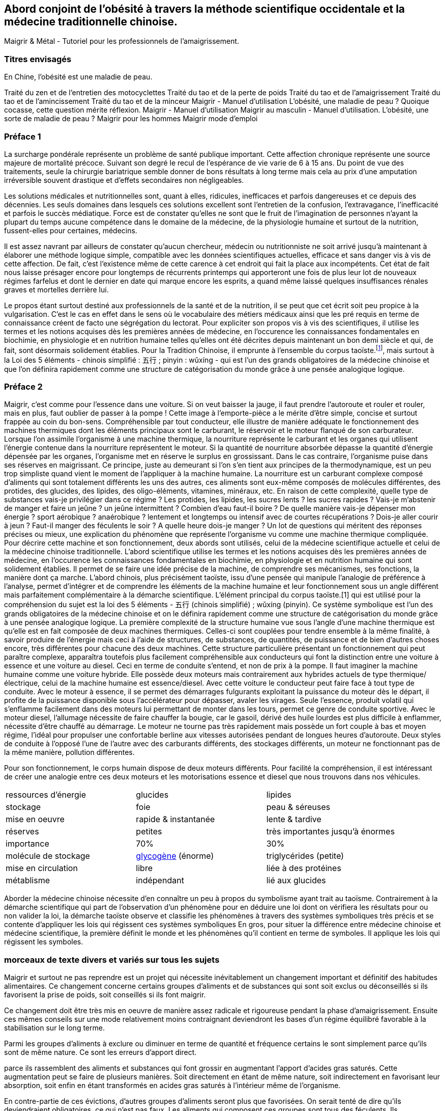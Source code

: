 == Abord conjoint de l'obésité à travers la méthode scientifique occidentale et la médecine traditionnelle chinoise.

Maigrir & Métal - Tutoriel pour les professionnels de l’amaigrissement.

=== Titres envisagés
En Chine, l’obésité est une maladie de peau.

Traité du zen et de l'entretien des motocyclettes
Traité du tao et de la perte de poids
Traité du tao et de l’amaigrissement
Traité du tao et de l’amincissement
Traité du tao et de la minceur
Maigrir - Manuel d’utilisation
L’obésité, une maladie de peau ?
Quoique cocasse, cette question mérite réflexion.
Maigrir - Manuel d’utilisation
Maigrir au masculin - Manuel d’utilisation.
L’obésité, une sorte de maladie de peau ?
Maigrir pour les hommes
Maigrir mode d’emploi


=== Préface 1

La surcharge pondérale représente un problème de santé publique important. Cette affection chronique représente une source majeure de mortalité précoce. Suivant son degré le recul de l’espérance de vie varie de 6 à 15 ans. Du point de vue des traitements, seule la chirurgie bariatrique semble donner de bons résultats à long terme mais cela au prix d’une amputation irréversible souvent drastique et d’effets secondaires non négligeables.

Les solutions médicales et nutritionnelles sont, quant à elles, ridicules, inefficaces et parfois dangereuses et ce depuis des décennies. Les seuls domaines dans lesquels ces solutions excellent sont l’entretien de la confusion, l’extravagance, l’inefficacité et parfois le succès médiatique. Force est de constater qu’elles ne sont que le fruit de l’imagination de personnes n’ayant la plupart du temps aucune compétence dans le domaine de la médecine, de la physiologie humaine et surtout de la nutrition, fussent-elles pour certaines, médecins.

Il est assez navrant par ailleurs de constater qu’aucun chercheur, médecin ou nutritionniste ne soit arrivé jusqu’à maintenant à élaborer une méthode logique simple, compatible avec les données scientifiques actuelles, efficace et sans danger vis à vis de cette affection. De fait, c’est l’existence même de cette carence à cet endroit qui fait la place aux incompétents. Cet état de fait nous laisse présager encore pour longtemps de récurrents printemps qui apporteront une fois de plus leur lot de nouveaux régimes farfelus et dont le dernier en date qui marque encore les esprits, a quand même laissé quelques insuffisances rénales graves et mortelles derrière lui.

Le propos étant surtout destiné aux professionnels de la santé et de la nutrition, il se peut que cet écrit soit peu propice à la vulgarisation. C’est le cas en effet dans le sens où le vocabulaire des métiers médicaux ainsi que les pré requis en terme de connaissance créent de facto une ségrégation du lectorat. Pour expliciter son propos vis à vis des scientifiques, il utilise les termes et les notions acquises dès les premières années de médecine, en l’occurence les connaissances fondamentales en biochimie, en physiologie et en nutrition humaine telles qu’elles ont été décrites depuis maintenant un bon demi siècle et qui, de fait, sont désormais solidement établies. Pour la Tradition Chinoise, il emprunte à l’ensemble du corpus taoïste.footnote:[Taoisme = Une certaine vision du monde.], mais surtout à la Loi des 5 éléments - chinois simplifié : 五行 ; pinyin : wǔxíng - qui est l’un des grands obligatoires de la médecine chinoise et que l’on définira rapidement comme une structure de catégorisation du monde grâce à une pensée analogique logique.

=== Préface 2

Maigrir, c’est comme pour l’essence dans une voiture. Si on veut baisser la jauge, il faut prendre l’autoroute et rouler et rouler, mais en plus, faut oublier de passer à la pompe !
Cette image à l’emporte-pièce a le mérite d’être simple, concise et surtout frappée au coin du bon-sens. Compréhensible par tout conducteur, elle illustre de manière adéquate le fonctionnement des machines thermiques dont les éléments principaux sont le carburant, le réservoir et le moteur flanqué de son carburateur.
Lorsque l’on assimile l’organisme à une machine thermique, la nourriture représente le carburant et les organes qui utilisent l’énergie contenue dans la nourriture représentent le moteur. Si la quantité de nourriture absorbée dépasse la quantité d’énergie dépensée par les organes, l’organisme met en réserve le surplus en grossissant. Dans le cas contraire, l’organisme puise dans ses réserves en maigrissant.
Ce principe, juste au demeurant si l’on s’en tient aux principes de la thermodynamique, est un peu trop simpliste quand vient le moment de l’appliquer à la machine humaine. La nourriture est un carburant complexe composé d’aliments qui sont totalement différents les uns des autres, ces aliments sont eux-même composés de molécules différentes, des protides, des glucides, des lipides, des oligo-éléments, vitamines, minéraux, etc. En raison de cette complexité, quelle type de substances vais-je privilégier dans ce régime ? Les protides, les lipides, les sucres lents ? les sucres rapides ? Vais-je m’abstenir de manger et faire un jeûne ? un jeûne intermittent ? Combien d’eau faut-il boire ? De quelle manière vais-je dépenser mon énergie ? sport aérobique ?  anaérobique ? lentement et longtemps ou intensif avec de courtes récupérations ? Dois-je aller courir à jeun ? Faut-il manger des féculents le soir ? A quelle heure dois-je manger ? Un lot de questions qui méritent des réponses précises ou mieux, une explication du phénomène que représente l’organisme vu comme une machine thermique compliquée.
Pour décrire cette machine et son fonctionnement, deux abords sont utilisés, celui de la médecine scientifique actuelle et celui de la médecine chinoise traditionnelle.
L’abord scientifique utilise les termes et les notions acquises dès les premières années de médecine, en l’occurence les connaissances fondamentales en biochimie, en physiologie et en nutrition humaine qui sont solidement établies. Il permet de se faire une idée précise de la machine, de comprendre ses mécanismes, ses fonctions, la manière dont ça marche.
L’abord chinois, plus précisément taoïste, issu d’une pensée qui manipule l’analogie de préférence à l’analyse, permet d’intégrer et de comprendre les éléments de la machine humaine et leur fonctionnement sous un angle différent mais parfaitement complémentaire à la démarche scientifique. L’élément principal du corpus taoïste.[1] qui est utilisé pour la compréhension du sujet est la loi des 5 éléments - 五行 (chinois simplifié) ; wǔxíng (pinyin). Ce système symbolique est l’un des grands obligatoires de la médecine chinoise et on le définira rapidement comme une structure de catégorisation du monde grâce à une pensée analogique logique.
La première complexité de la structure humaine vue sous l’angle d’une machine thermique est qu’elle est en fait composée de deux machines thermiques. Celles-ci sont couplées pour tendre ensemble à la même finalité, à savoir produire de l’énergie mais ceci à l’aide de structures, de substances, de quantités, de puissance et de bien d’autres choses encore, très différentes pour chacune des deux machines.
Cette structure particulière présentant un fonctionnement qui peut paraître complexe, apparaîtra toutefois plus facilement compréhensible aux conducteurs qui font la distinction entre une voiture à essence et une voiture au diesel. Ceci en terme de conduite s’entend, et non de prix à la pompe.
Il faut imaginer la machine humaine comme une voiture hybride. Elle possède deux moteurs mais contrairement aux hybrides actuels de type thermique/électrique, celui de la machine humaine est essence/diesel.
Avec cette voiture le conducteur peut faire face à tout type de conduite. Avec le moteur à essence, il se permet des démarrages fulgurants exploitant la puissance du moteur dès le départ, il profite de la puissance disponible sous l’accélérateur pour dépasser, avaler les virages. Seule l’essence, produit volatil qui s’enflamme facilement dans des moteurs lui permettant de monter dans les tours, permet ce genre de conduite sportive.
Avec le moteur diesel, l’allumage nécessite de faire chauffer la bougie, car le gasoil, dérivé des huile lourdes est plus difficile à enflammer, nécessite d’être chauffé au démarrage. Le moteur ne tourne pas très rapidement mais possède un fort couple à bas et moyen régime, l’idéal pour propulser une confortable berline aux vitesses autorisées pendant de longues heures d’autoroute.
Deux styles de conduite à l’opposé l’une de l’autre avec des carburants différents, des stockages différents, un moteur ne fonctionnant pas de la même manière, pollution différentes.



Pour son fonctionnement, le corps humain dispose de deux moteurs différents. Pour facilité la compréhension, il est intéressant de créer une analogie entre ces deux moteurs et les motorisations essence et diesel que nous trouvons dans nos véhicules.

|===

| ressources d'énergie | glucides | lipides

| stockage | foie | peau & séreuses

| mise en oeuvre | rapide & instantanée | lente & tardive

| réserves | petites | très importantes jusqu'à énormes

| importance | 70% | 30%

| molécule de stockage | http://jean-jacques.auclair.pagesperso-orange.fr/polysaccharides/glycogene.htm[glycogène] (énorme)| triglycérides (petite)

| mise en circulation | libre | liée à des protéines

| métablisme | indépendant | lié aux glucides

|===

Aborder la médecine chinoise nécessite d'en connaître un peu à propos du symbolisme ayant trait au taoïsme.
Contrairement à la démarche scientifique qui part de l'observation d'un phénomène pour en déduire une loi dont on vérifiera les résultats pour ou non valider la loi, la démarche taoïste observe et classifie les phénomènes à travers des systèmes symboliques très précis et se contente d'appliquer les lois qui régissent ces systèmes symboliques
En gros, pour situer la différence entre médecine chinoise et médecine scientifique, la première définit le monde et les phénomènes qu'il contient en terme de symboles. Il applique les lois qui régissent les symboles.

=== morceaux de texte divers et variés sur tous les sujets

Maigrir et surtout ne pas reprendre est un projet qui nécessite inévitablement un changement important et définitif des habitudes alimentaires. Ce changement concerne certains groupes d’aliments et de substances qui sont soit exclus ou déconseillés si ils favorisent la prise de poids, soit conseillés si ils font maigrir.

Ce changement doit être très mis en oeuvre de manière assez radicale et rigoureuse pendant la phase d’amaigrissement. Ensuite ces mêmes conseils sur une mode relativement moins contraignant deviendront les bases d’un régime équilibré favorable à la stabilisation sur le long terme.

Parmi les groupes d’aliments à exclure ou diminuer en terme de quantité et fréquence certains le sont simplement parce qu’ils sont de même nature. Ce sont les erreurs d’apport direct.

parce ils rassemblent des aliments et substances qui font grossir en augmentant l’apport d’acides gras saturés. Cette augmentation peut se faire de plusieurs manières. Soit directement en étant de même nature, soit indirectement en favorisant leur absorption, soit enfin en étant transformés en acides gras saturés à l’intérieur même de l’organisme.

En contre-partie de ces évictions, d’autres groupes d’aliments seront plus que favorisées. On serait tenté de dire qu’ils deviendraient obligatoires, ce qui n’est pas faux. Les aliments qui composent ces groupes sont tous des féculents. Ils représentent la source incontournable d’amidon pour l’organisme. Leur emploi dans les régimes, longtemps déconseillé dans  à la fois par l’autorité médicale - les fameux 3P - mais aussi par les habitudes de la population et surtout de la presse spécialisé, est en passe, petit à petit à être réhabilité au fur et à mesure des années. Il est temps de les mettre à la place qui leur conviennent.

Ici - passage sur le livre de Barnard.

« Maigrir, c’est un peu comme dans une voiture. Si on veut vider le réservoir, il faut prendre l’autoroute et rouler, rouler, dans le genre « t’arrêtes pas » mais en plus, faut oublier la pompe ! » Cette image à l’emporte-pièce a le mérite d’être concise, simple et frappée au coin du bon-sens. Le machine humaine est une machine thermique dont le fonctionnement peut paraître complexe mais qui deviendra certainement plus clair aux conducteurs de voiture qui connaissent les différences entre essence et diesel.






En médecine chinoise lorsqu’on demande quelle attitude doit-on avoir vis à vis des problèmes de poids.

En médecine chinoise, lorsque l’on veut maigrir il faut se référer à la loi des 5 éléments.




En 1992, parut un livre écrit par le Dr Neal Barnard dont le titre « Quand manger vous fait maigrir ! L’effet anti-calorique » pour le peu qu’on en sait n’eut pas le succès escompté

Avant d’aborder le problème de la surcharge pondérale, il est nécessaire de mettre à disposition de manière claire les systèmes symboliques qui seront utilisés ultérieurement dans le propos.

La loi des 5 éléments correspond à l’étude du fonctionnement d’un cycle oscillant en général.

En médecine chinoise, on regarde le monde sous différentes coutures à l’aide d’outils spéciaux que sont les systèmes symboliques. Le taoïsme en dispose de nombreux qui ont la particularité d’être interconnectés les uns aux autres.
Il est des notions qui sont importantes à connaître pour comprendre ces systèmes symboliques.
Le Tai Yi, le Un, le Sans Nom
Le Yin/Yang, le sytème binaire.
Le Yang c’est le Haut, Le Gauche, l’émetteur, le chaud, l’extérieur, le rapide, le nomade, l’accessoire, l’extension, l’inspiration.
Le Yin c’est le Bas, Le Droit, le récepteur, le froid, l’interne, l’inertie, le sédentaire, l’essentiel, le repli, l’expiration.
Le Ciel/Homme/Sol
En haut, le Ciel
En bas, le Sol
Au milieu, l’Homme







Le binaire chinois définit le 陰 yin et le 陽 yang comme les emblèmes du féminin et du masculin. Il leur attribue une cohorte de qualités qu’il est important de connaître pour pouvoir aborder ultérieurement l’étude des systèmes symboliques du 5 et du 6 qui précisent l’intimité du couple yin/yang.

|===

| genre | féminin | masculin

| fonction | réception | émission

| situation | interne | externe

| importance | vitale | accessoire

| verticalité | bas | haut

| latéralité | droit| gauche

| mouvement | contraction | extension

| couleur | noir | blanc

| souffle | expiration | inspiration

| type d'homme | sédentaire | nomade

| activité | immobile | mobile

|===

La

陰

La système symbolique qui permette de comprendre et résoudre le problème de la surcharge pondérale est le système des 5 éléments. En médecine chinoise, le système à base 5 est spécialement dédié à la description des fonctions essentielles de l’organisme. Il existe un second système qui calcule par 6 et qui est à l’opposé dédié à la description de l’énergie. L

La médecine taoïste dispose de deux systèmes pour décrire les choses de l’Univers, le système 5 et le système 6 ; un pour le yin et le second pour le yang.

Chez les chinois, il y a le Yin et le Yang. Il est très facile de les reconnaître et des les situer, le Yin est en bas, à droite et à l’intérieur, le Yang est en haut, à gauche, et à l’extérieur.
Sur votre avant-bras il y a une face avec des poils, c’est la face yang. La face imberbe à  l’opposé est yin.

En médecine taoïste, la surcharge pondérale grasse est le résultat d’un déséquilibre de l’axe horizontal de la loi des 5 éléments qui à pour origine une consommation excessive en aliments associés à l’élément Métal et plus ou moins déficiente en aliments associés aux éléments Bois et Eau.
Pour préciser la nature ce déséquilibre dans les termes de la loi des 5 éléments, on qualifie ce déséquilibre d’excès vicieux de Métal associé à une carence primitive ou secondaire des éléments Bois et Eau.
L’excès de l’élément Métal suffit par ailleurs à lui tout seul pour provoquer le déséquilibre et la maladie. Les troubles concernant les deux éléments restants modulent la gravité de ce déséquilibre.
Seule la rectification judicieuse des apports des différents éléments permet de remettre l’axe Bois-Métal en position correcte et de provoquer l’amaigrissement. D’une manière assez logique, l’importance de la surcharge pondérale est en proportion de l’importance de l’excès et des carences de ces éléments.

Le signe clinique essentiel de la surcharge pondérale est l’hypertrophie des adipocytes situés au niveau de l’hypoderme du tissu cutané. Cette couche hypodermique joue plusieurs rôles :
- rôle protecteur : en servant d’amortisseur aux coups extérieurs et aux chutes.
- rôle d’isolant thermique en hiver
- rôle plastique en modelant la silhouette en fonction de l'âge, du sexe et de l'état nutritionnel de l'individu
- rôle énergétique assuré par le stockage de triglycérides au niveau des adipocytes

En terme de localisation, la surcharge pondérale intéresse aussi d’autres tissus, en l’occurence certaines séreuses comme le péricarde par exemple. Cependant parmi les séreuses, le péritoine qui inclut de nombreux territoires adipocytaires, est plus particulièrement propice au stockage interne. Les quantités stockées au niveau du ventre et de la bedaine peuvent devenir extrêmement  importantes.

En médecine taoïste, la peau est considéré comme l’un des 5 organes ou Tsang. En ce qui concerne la fonction respiratoire, le poumon est le l’organe principal, la peau est l
Celle-ci assure une partie non négligeable de la fonction respiratoire en association avec l’organe principal ou Tsang qu’est le poumon.

L’excès vicieux de l’élément Métal est reconnaissable au niveau du tissu qu’il atteint au sein de l’organisme, en l’occurence la peau et les séreuses. Ces deux tissus font partie de l’élément Métal. Une des qualités fondamentales de l’élément Métal est qu’il toujours situé à l’extérieur, que sa capacité est d’entourer, d’envelopper, de faire la frontière entre l’extérieur et l’intérieur. Les textes médicaux associent la respiration, le poumon, la peau avec l’élément Métal

L’hypertrophie du tissu adipeux au sein de ces deux tissus
L’excès de l’élément Métal est patent du fait que la maladie se caractérise essentiellement par l’hypertrophie du tissu adipeux que constitue une partie fonctionnelle de l’organe qu’est la peau. Celle-ci, comme le poumon - qui n’en n’est que son équivalent interne - fait partie de l’élément Métal qui assure principalement la fonction respiratoire. Etant même essentielle au maintien de la vie, elle est classée dans la catégorie des Tsang, les Organes Vitaux. En-dehors de la fonction respiratoire, elle possède par ailleurs une fonction de protection ; protection contre les agressions mécaniques du milieu extérieur mais aussi et surtout contre les variations thermiques, en particulier le froid.

La surcharge pondérale grasse affecte la peau et les séreuses dans le sens d’une hypertrophie des adipocytes qui sont les cellules spécialement dédiés au stockage des triglycérides. Ces tissus, la peau et les séreuses, ont en commun la particularité d’être en surface, d’envelopper, de séparer deux milieux. Le poumon lui aussi, apparaissant un peu comme la peau de l’intérieur fait partie de cette famille.
